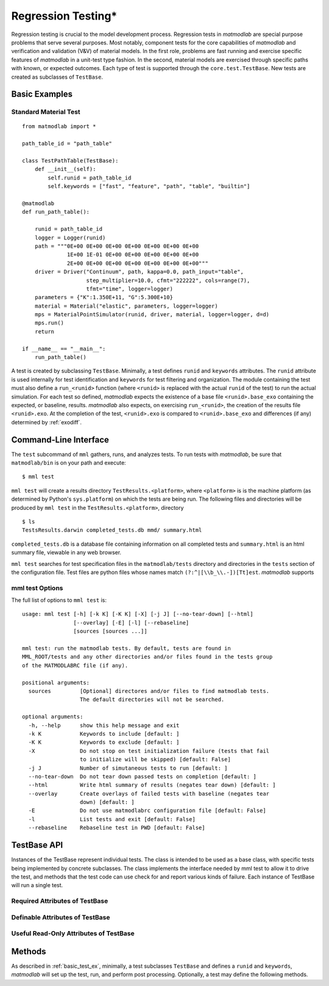 .. _rtest:

Regression Testing*
###################

Regression testing is crucial to the model development process. Regression
tests in *matmodlab* are special purpose problems that serve several purposes.
Most notably, component tests for the core capabilities of *matmodlab* and
verification and validation (V&V) of material models. In the first role,
problems are fast running and exercise specific features of *matmodlab* in a
unit-test type fashion. In the second, material models are exercised through
specific paths with known, or expected outcomes. Each type of test is
supported through the ``core.test.TestBase``. New tests are created as
subclasses of ``TestBase``.

.. _basic_test_ex:

Basic Examples
==============

Standard Material Test
----------------------

::

  from matmodlab import *

  path_table_id = "path_table"

  class TestPathTable(TestBase):
      def __init__(self):
          self.runid = path_table_id
          self.keywords = ["fast", "feature", "path", "table", "builtin"]

  @matmodlab
  def run_path_table():

      runid = path_table_id
      logger = Logger(runid)
      path = """0E+00 0E+00 0E+00 0E+00 0E+00 0E+00 0E+00
                1E+00 1E-01 0E+00 0E+00 0E+00 0E+00 0E+00
                2E+00 0E+00 0E+00 0E+00 0E+00 0E+00 0E+00"""
      driver = Driver("Continuum", path, kappa=0.0, path_input="table",
                      step_multiplier=10.0, cfmt="222222", cols=range(7),
                      tfmt="time", logger=logger)
      parameters = {"K":1.350E+11, "G":5.300E+10}
      material = Material("elastic", parameters, logger=logger)
      mps = MaterialPointSimulator(runid, driver, material, logger=logger, d=d)
      mps.run()
      return

  if __name__ == "__main__":
      run_path_table()

A test is created by subclassing ``TestBase``. Minimally, a test defines
``runid`` and ``keywords`` attributes. The ``runid`` attribute is used
internally for test identification and ``keywords`` for test filtering and
organization. The module containing the test must also define a
``run_<runid>`` function (where ``<runid>`` is replaced with the actual
``runid`` of the test) to run the actual simulation. For each test so defined,
*matmodlab* expects the existence of a base file ``<runid>.base_exo`` containing
the expected, or baseline, results. *matmodlab* also expects, on exercising
``run_<runid>``, the creation of the results file ``<runid>.exo``. At the
completion of the test, ``<runid>.exo`` is compared to ``<runid>.base_exo`` and
differences (if any) determined by :ref:`exodiff`.

Command-Line Interface
======================

The ``test`` subcommand of ``mml`` gathers, runs, and analyzes tests. To run
tests with *matmodlab*, be sure that ``matmodlab/bin`` is on your path and
execute::

  $ mml test

``mml test`` will create a results directory ``TestResults.<platform>``, where
``<platform>`` is is the machine platform (as determined by Python's
``sys.platform``) on which the tests are being run. The following files and
directories will be produced by ``mml test`` in the
``TestResults.<platform>``, directory ::

  $ ls
  TestsResults.darwin completed_tests.db mmd/ summary.html

``completed_tests.db`` is a database file containing information on all
completed tests and ``summary.html`` is an html summary file, viewable in any
web browser.

``mml test`` searches for test specification files in the ``matmodlab/tests``
directory and directories in the ``tests`` section of the configuration file.
Test files are python files whose names match ``(?:^|[\\b_\\.-])[Tt]est``.
*matmodlab* supports

mml test Options
----------------

The full list of options to ``mml test`` is::

  usage: mml test [-h] [-k K] [-K K] [-X] [-j J] [--no-tear-down] [--html]
                  [--overlay] [-E] [-l] [--rebaseline]
                  [sources [sources ...]]

  mml test: run the matmodlab tests. By default, tests are found in
  MML_ROOT/tests and any other directories and/or files found in the tests group
  of the MATMODLABRC file (if any).

  positional arguments:
    sources         [Optional] directores and/or files to find matmodlab tests.
                    The default directories will not be searched.

  optional arguments:
    -h, --help      show this help message and exit
    -k K            Keywords to include [default: ]
    -K K            Keywords to exclude [default: ]
    -X              Do not stop on test initialization failure (tests that fail
                    to initialize will be skipped) [default: False]
    -j J            Number of simutaneous tests to run [default: ]
    --no-tear-down  Do not tear down passed tests on completion [default: ]
    --html          Write html summary of results (negates tear down) [default: ]
    --overlay       Create overlays of failed tests with baseline (negates tear
                    down) [default: ]
    -E              Do not use matmodlabrc configuration file [default: False]
    -l              List tests and exit [default: False]
    --rebaseline    Rebaseline test in PWD [default: False]

TestBase API
============

.. class:: TestBase

   Instances of the TestBase represent individual tests. The class is intended
   to be used as a base class, with specific tests being implemented by
   concrete subclasses. The class implements the interface needed by mml test
   to allow it to drive the test, and methods that the test code can use check
   for and report various kinds of failure. Each instance of TestBase will run
   a single test.

Required Attributes of TestBase
-------------------------------

.. attribute:: TestBase.keywords

   List of keywords identifying the test. Each test must define
   one of *long*, *medium*, *fast*.

.. attribute:: TestBase.runid

   The test identifier.

Definable Attributes of TestBase
--------------------------------

.. attribute:: TestBase.base_res

   Base result file name  [default: ``runid.base_exo``]

.. attribute:: TestBase.exodiff

   :ref:`exodiff` diff file [default: ``tests/base.exodiff``]

Useful Read-Only Attributes of TestBase
---------------------------------------

.. attribute:: TestBase.test_dir

   The directory in which the test will be run

Methods
=======

As described in :ref:`basic_test_ex`, minimally, a test subclasses ``TestBase`` and defines a ``runid`` and ``keywords``, *matmodlab* will set up the test, run, and perform post processing.  Optionally, a test may define the following methods.

.. method:: TestBase.setup(*args, **kwargs)

   Test setup. Minimally, setup should check for existence of needed files and
   create the test directory.

.. method:: TestBase.pre_hook(*args, **kwargs)

   Called before each test is run and after setup.  The base pre_hook performs a no-op.

.. method:: TestBase.run()

   Run the test.  Set test.status to one of FAILED_TO_RUN, FAILED, DIFFED, PASSED

.. method:: TestBase.tear_down(force=0)

   Tear down the test. The standard tears down the test by removing the test directory (if test passed).

   :parameter force: Force tear down even if test failed
   :type force: int

.. method:: TestBase.post_hook(*args, **kwargs)

   Run after test is run.  The standard post_hook performs a no-op.

.. method:: TestBase.make_test_dir()

   Make the test directory TestBase.test_dir

